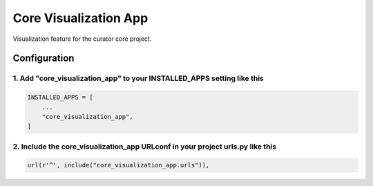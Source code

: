======================
Core Visualization App
======================

Visualization feature for the curator core project.


Configuration
=============

1. Add "core_visualization_app" to your INSTALLED_APPS setting like this
------------------------------------------------------------------------

.. code:: python

    INSTALLED_APPS = [
        ...
        "core_visualization_app",
    ]

2. Include the core_visualization_app URLconf in your project urls.py like this
-------------------------------------------------------------------------------

.. code:: python

    url(r'^', include("core_visualization_app.urls")),
